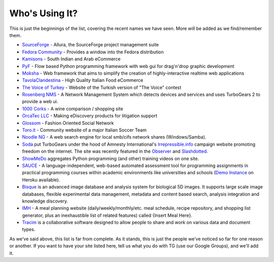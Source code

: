 #################
 Who's Using It?
#################

This is just the beginnings of the list, covering the recent names we have seen. More will be added as we find/remember them.

* `SourceForge`_ - Allura, the SourceForge project management suite
* `Fedora Community`_ -  Provides a window into the Fedora distribution
* `Kamisons`_ - South Indian and Arab eCommerce
* `PyF`_ - Flow based Python programming framework with web gui for drag'n'drop graphic development
* `Moksha`_ - Web framework that aims to simplify the creation of highly-interactive realtime web applications
* `TavolaClandestina`_ - High Quality Italian Food eCommerce
* `The Voice of Turkey`_ - Website of the Turkish version of "The Voice" contest
* `Rosenberg NMS`_ - A Network Management System which detects devices and services and uses TurboGears 2 to provide a web ui.
* `1000 Corks`_ - A wine comparison / shopping site
* `OrcaTec LLC`_ - Making eDiscovery products for litigation support
* `Glossom`_ - Fashion Oriented Social Network
* `Toro.it`_ - Community website of a major Italian Soccer Team
* `Noodle NG`_ - A web search engine for local smb/cifs network shares (Windows/Samba). 
* `Soda`_ put TurboGears under the hood of Amnesty International's `Irrepressible.info`_ campaign website promoting freedom on the internet. The site was recently featured in the `Observer`_ and `Slashdotted`_.
* `ShowMeDo`_ aggregates Python programming (and other) training videos on one site.
* `SAUCE`_ - A language-independent, web-based automated assessment tool for programming assignments in practical programming courses within academic environments like universities and schools (`Demo Instance`_ on Heroku available).
* `Bisque`_  is an advanced image database and analysis system for biological 5D images. It supports large scale image databases, flexible experimental data management, metadata and content based search, analysis integration and knowledge discovery.
* `IMH`_ - A meal planning website (daily/weekly/monthly/etc. meal schedule, recipe repository, and shopping list generator, plus an inexhaustible list of related features) called {Insert Meal Here}.
* `Tracim`_ is a collaborative software designed to allow people to share and work on various data and document types.

As we've said above, this list is far from complete. As it stands, this is just the people we've noticed so far for one reason or another. If you want to have your site listed here, tell us what you do with TG (use our Google Groups), and we'll add it.

.. _Rosenberg NMS : https://rnms.org/
.. _TavolaClandestina: http://www.tavolaclandestina.com/
.. _Kamisons: http://www.umbrellasatkasmisons.com/
.. _SourceForge: http://sourceforge.net/p/allura
.. _Fedora Community: https://admin.fedoraproject.org/community/
.. _OrcaTec LLC: http://www.orcatec.com/
.. _PyF: http://pyfproject.org/
.. _ACR CMS: http://acrcms.readthedocs.org/
.. _Moksha: https://fedorahosted.org/moksha/
.. _1000 Corks: http://1000corks.com/
.. _Glossom: http://www.glossom.com/
.. _The Voice of Turkey: http://www.osesturkiye.com/
.. _AxantWeb: http://www.axantweb.com/
.. _Toro.it: http://www.toro.it/
.. _Noodle NG: https://code.google.com/p/noodle-ng/
.. _DiggDot: http://diggdot.us/
.. _Diggdot.us: http://diggdot.us/
.. _way to let your geek flag fly: http://www.macworld.com/2006/05/features/hotstuff4/index.php
.. _Soda: http://www.soda.co.uk/
.. _Irrepressible.info: http://irrepressible.info/
.. _Observer: http://observer.guardian.co.uk/amnesty/story/0,,1784718,00.html
.. _Slashdotted: http://yro.slashdot.org/yro/06/05/28/136247.shtml
.. _Oprius Software: http://www.oprius.com/
.. _ShowMeDo: http://showmedo.com/
.. _SAUCE: https://github.com/moschlar/SAUCE
.. _Demo Instance: https://sauce-moschlar.herokuapp.com/
.. _Bisque: http://bioimage.ucsb.edu/bisque
.. _IMH: http://www.insertmealhere.com/
.. _Tracim: https://github.com/tracim/tracim
